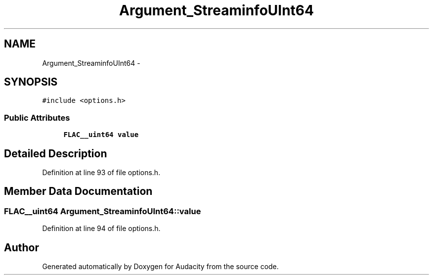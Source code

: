 .TH "Argument_StreaminfoUInt64" 3 "Thu Apr 28 2016" "Audacity" \" -*- nroff -*-
.ad l
.nh
.SH NAME
Argument_StreaminfoUInt64 \- 
.SH SYNOPSIS
.br
.PP
.PP
\fC#include <options\&.h>\fP
.SS "Public Attributes"

.in +1c
.ti -1c
.RI "\fBFLAC__uint64\fP \fBvalue\fP"
.br
.in -1c
.SH "Detailed Description"
.PP 
Definition at line 93 of file options\&.h\&.
.SH "Member Data Documentation"
.PP 
.SS "\fBFLAC__uint64\fP Argument_StreaminfoUInt64::value"

.PP
Definition at line 94 of file options\&.h\&.

.SH "Author"
.PP 
Generated automatically by Doxygen for Audacity from the source code\&.
